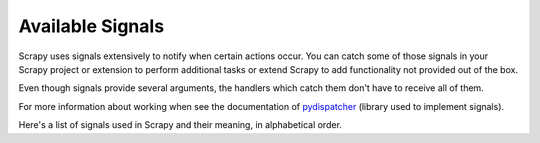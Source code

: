 .. _signals:

.. module:: scrapy.core.signals
   :synopsis: Signals definitions

Available Signals
=================

Scrapy uses signals extensively to notify when certain actions occur. You can
catch some of those signals in your Scrapy project or extension to perform
additional tasks or extend Scrapy to add functionality not provided out of the
box.

Even though signals provide several arguments, the handlers which catch them
don't have to receive all of them.

For more information about working when see the documentation of
`pydispatcher`_ (library used to implement signals).

.. _pydispatcher: http://pydispatcher.sourceforge.net/

Here's a list of signals used in Scrapy and their meaning, in alphabetical
order.

.. signal:: domain_closed
.. function:: domain_closed(domain, spider, reason)

    Sent right after a spider/domain has been closed.

    :param domain: a string which contains the domain of the spider which has
        been closed
    :type domain: str

    :param spider: the spider which has been closed
    :type spider: :class:`~scrapy.spider.BaseSpider` object

    :param reason: a string which describes the reason why the domain was closed. If
        it was closed because the domain has completed scraping, it the reason
        is ``'finished'``. Otherwise, if the domain was manually closed by
        calling the ``close_domain`` engine method, then the reason is the one
        passed in the ``reason`` argument of that method (which defaults to
        ``'cancelled'``). If the engine was shutdown (for example, by hitting
        Ctrl-C to stop it) the reason will be ``'shutdown'``.
    :type reason: str

.. signal:: domain_open
.. function:: domain_open(domain, spider)

    Sent right before a spider has been opened for crawling.

    :param domain: a string which contains the domain of the spider which is about
        to be opened
    :type domain: str

    :param spider: the spider which is about to be opened
    :type spider: :class:`~scrapy.spider.BaseSpider` object

.. signal:: domain_opened
.. function:: domain_opened(domain, spider)

    Sent right after a spider has been opened for crawling.

    :param domain: a string with the domain of the spider which has been opened
    :type domain: str

    :param spider: the spider which has been opened
    :type spider: :class:`~scrapy.spider.BaseSpider` object

.. signal:: domain_idle
.. function:: domain_idle(domain, spider)

    Sent when a domain has gone idle, which means the spider has no further:
        * requests waiting to be downloaded
        * requests scheduled
        * items being processed in the item pipeline

    :param domain: is a string with the domain of the spider which has gone idle
    :type domain: str

    :param spider: the spider which has gone idle
    :type spider: :class:`~scrapy.spider.BaseSpider` object

    If any handler of this signal handlers raises a
    :exception:`DontCloseDomain` the domain won't be closed this time and will
    wait until another idle signal is sent.  Otherwise (if no handler raises
    :exception:`DontCloseDomain`) the domain will be closed immediately after
    all handlers of ``domain_idle`` have finished, and a
    :signal:`domain_closed` will thus be sent.

.. signal:: engine_started
.. function:: engine_started()

    Sent when the Scrapy engine is started (for example, when a crawling
    process has started).

.. signal:: engine_stopped
.. function:: engine_stopped()

    Sent when the Scrapy engine is stopped (for example, when a crawling
    process has finished).

.. signal:: item_scraped
.. function:: item_scraped(item, spider, response)

    Sent when the engine receives a new scraped item from the spider, and right
    before the item is sent to the :ref:`topics-item-pipeline`.

    :param item: is the item scraped
    :type item: :class:`~scrapy.item.ScrapedItem` object

    :param spider: the spider which scraped the item 
    :type spider: :class:`~scrapy.spider.BaseSpider` object

    :param response: the response from which the item was scraped
    :type response: :class:`~scrapy.http.Response` object

.. signal:: item_passed
.. function:: item_passed(item, spider, response, pipe_output)

    Sent after an item has passed al the :ref:`topics-item-pipeline` stages without
    being dropped.

    :param item: the item which passed the pipeline
    :type item: :class:`~scrapy.item.ScrapedItem` object

    :param spider: the spider which scraped the item 
    :type spider: :class:`~scrapy.spider.BaseSpider` object

    :param response: the response from which the item was scraped
    :type response: :class:`~scrapy.http.Response` object

    :param pipe_output: the output of the item pipeline. This is typically the
        same :class:`~scrapy.item.ScrapedItem` object received in the ``item``
        parameter, unless some pipeline stage created a new item.

.. signal:: item_dropped
.. function:: item_dropped(item, spider, response, exception)

    Sent after an item has dropped from the :ref:`topics-item-pipeline` when some stage
    raised a :exception:`DropItem` exception.

    :param item: the item dropped from the :ref:`topics-item-pipeline`
    :type item: :class:`~scrapy.item.ScrapedItem` object

    :param spider: the spider which scraped the item 
    :type spider: :class:`~scrapy.spider.BaseSpider` object

    :param response: the response from which the item was scraped
    :type response: :class:`~scrapy.http.Response` object

    :param exception: the exception (which must be a :exception:`DropItem`
        subclass) which caused the item to be dropped 
    :type exception: :exception:`DropItem` exception

.. signal:: request_received
.. function:: request_received(request, spider, response)

    Sent when the engine receives a :class:`~scrapy.http.Request` from a spider.

    :param request: the request received
    :type request: :class:`~scrapy.http.Request` object

    :param spider: the spider which generated the request
    :type spider: :class:`~scrapy.spider.BaseSpider` object

    :param response: the :class:`~scrapy.http.Response` fed to the spider which
        generated the request later
    :type response: :class:`~scrapy.http.Response` object

.. signal:: request_uploaded
.. function:: request_uploaded(request, spider)

    Sent right after the download has sent a :class:`~scrapy.http.Request`.

    :param request: the request uploaded/sent
    :type request: :class:`~scrapy.http.Request` object

    :param spider: the spider which generated the request
    :type spider: :class:`~scrapy.spider.BaseSpider` object

.. signal:: response_received
.. function:: response_received(response, spider)

    :param response: the response received
    :type response: :class:`~scrapy.http.Response` object

    :param spider: the spider for which the response is intended
    :type spider: :class:`~scrapy.spider.BaseSpider` object

    Sent when the engine receives a new :class:`~scrapy.http.Response` from the
    downloader.

.. signal:: response_downloaded
.. function:: response_downloaded(response, spider)

    Sent by the downloader right after a ``HTTPResponse`` is downloaded.

    :param response: the response downloaded
    :type response: :class:`~scrapy.http.Response` object

    :param spider: the spider for which the response is intended
    :type spider: :class:`~scrapy.spider.BaseSpider` object

